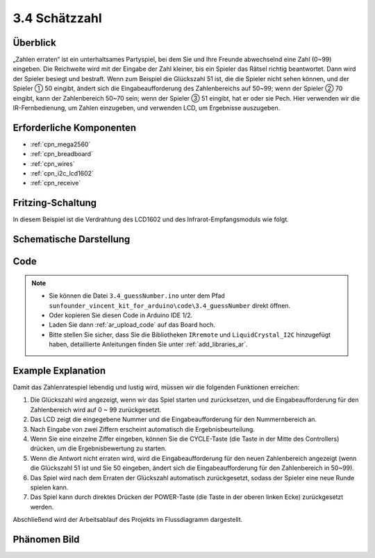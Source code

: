 .. _ar_guess_number:

3.4 Schätzzahl
==================

Überblick
----------------

„Zahlen erraten“ ist ein unterhaltsames Partyspiel, bei dem Sie und Ihre Freunde abwechselnd eine Zahl (0~99) eingeben. Die Reichweite wird mit der Eingabe der Zahl kleiner, bis ein Spieler das Rätsel richtig beantwortet. Dann wird der Spieler besiegt und bestraft. Wenn zum Beispiel die Glückszahl 51 ist, die die Spieler nicht sehen können, und der Spieler ① 50 eingibt, ändert sich die Eingabeaufforderung des Zahlenbereichs auf 50~99; wenn der Spieler ② 70 eingibt, kann der Zahlenbereich 50~70 sein; wenn der Spieler ③ 51 eingibt, hat er oder sie Pech. Hier verwenden wir die IR-Fernbedienung, um Zahlen einzugeben, und verwenden LCD, um Ergebnisse auszugeben.


Erforderliche Komponenten
-----------------------------

.. image:: img/Part_three_4.png
    :align: center

* :ref:`cpn_mega2560`
* :ref:`cpn_breadboard`
* :ref:`cpn_wires`
* :ref:`cpn_i2c_lcd1602`
* :ref:`cpn_receive`


Fritzing-Schaltung
---------------------

In diesem Beispiel ist die Verdrahtung des LCD1602 und des Infrarot-Empfangsmoduls wie folgt.


.. image:: img/image280.png
   :align: center

Schematische Darstellung
----------------------------

.. image:: img/image281.png
   :align: center


Code
--------------

.. note::

    * Sie können die Datei ``3.4_guessNumber.ino`` unter dem Pfad ``sunfounder_vincent_kit_for_arduino\code\3.4_guessNumber`` direkt öffnen.
    * Oder kopieren Sie diesen Code in Arduino IDE 1/2.
    * Laden Sie dann :ref:`ar_upload_code` auf das Board hoch.
    * Bitte stellen Sie sicher, dass Sie die Bibliotheken ``IRremote`` und ``LiquidCrystal_I2C`` hinzugefügt haben, detaillierte Anleitungen finden Sie unter :ref:`add_libraries_ar`.


.. raw:: html

   <iframe src=https://create.arduino.cc/editor/sunfounder01/7bfbecaf-8e6c-4868-95d2-ab09f8d818a7/preview?embed style="height:510px;width:100%;margin:10px 0" frameborder=0></iframe>

Example Explanation
---------------------------

.. image:: img/Part_three_4_Example_Explanation.png
    :align: center

Damit das Zahlenratespiel lebendig und lustig wird, müssen wir die folgenden Funktionen erreichen:

1. Die Glückszahl wird angezeigt, wenn wir das Spiel starten und zurücksetzen, und die Eingabeaufforderung für den Zahlenbereich wird auf 0 ~ 99 zurückgesetzt.

2. Das LCD zeigt die eingegebene Nummer und die Eingabeaufforderung für den Nummernbereich an.

3. Nach Eingabe von zwei Ziffern erscheint automatisch die Ergebnisbeurteilung.

4. Wenn Sie eine einzelne Ziffer eingeben, können Sie die CYCLE-Taste (die Taste in der Mitte des Controllers) drücken, um die Ergebnisbewertung zu starten.

5. Wenn die Antwort nicht erraten wird, wird die Eingabeaufforderung für den neuen Zahlenbereich angezeigt (wenn die Glückszahl 51 ist und Sie 50 eingeben, ändert sich die Eingabeaufforderung für den Zahlenbereich in 50~99).

6. Das Spiel wird nach dem Erraten der Glückszahl automatisch zurückgesetzt, sodass der Spieler eine neue Runde spielen kann.

7. Das Spiel kann durch direktes Drücken der POWER-Taste (die Taste in der oberen linken Ecke) zurückgesetzt werden.

Abschließend wird der Arbeitsablauf des Projekts im Flussdiagramm dargestellt.

Phänomen Bild
-----------------------

.. image:: img/image283.jpeg
   :align: center

